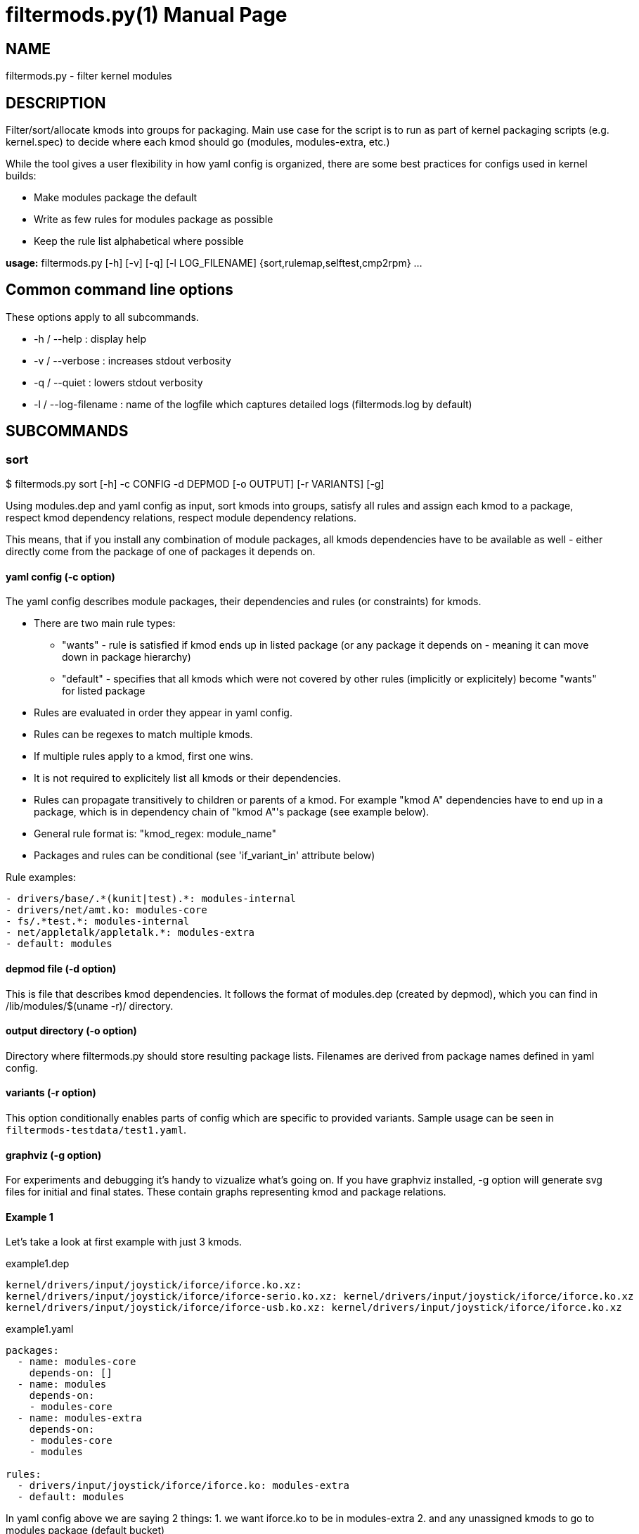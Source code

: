 = filtermods.py(1)
:ext: adoc
:doctype: manpage

== NAME
filtermods.py - filter kernel modules

== DESCRIPTION
Filter/sort/allocate kmods into groups for packaging. Main use case for
the script is to run as part of kernel packaging scripts (e.g. kernel.spec)
to decide where each kmod should go (modules, modules-extra, etc.)

While the tool gives a user flexibility in how yaml config is organized,
there are some best practices for configs used in kernel builds:

* Make modules package the default
* Write as few rules for modules package as possible
* Keep the rule list alphabetical where possible

*usage:* filtermods.py [-h] [-v] [-q] [-l LOG_FILENAME] {sort,rulemap,selftest,cmp2rpm} ...

== Common command line options
These options apply to all subcommands.

* -h / --help : display help
* -v / --verbose : increases stdout verbosity
* -q / --quiet : lowers stdout verbosity
* -l / --log-filename : name of the logfile which captures detailed logs (filtermods.log by default)

== SUBCOMMANDS
=== sort
$ filtermods.py sort [-h] -c CONFIG -d DEPMOD [-o OUTPUT] [-r VARIANTS] [-g]

Using modules.dep and yaml config as input, sort kmods into groups,
satisfy all rules and assign each kmod to a package, respect kmod
dependency relations, respect module dependency relations.

This means, that if you install any combination of module packages,
all kmods dependencies have to be available as well - either directly
come from the package of one of packages it depends on.

==== yaml config (-c option)
The yaml config describes module packages, their dependencies and rules
(or constraints) for kmods.

* There are two main rule types:
** "wants"   - rule is satisfied if kmod ends up in listed package
              (or any package it depends on - meaning it can move
              down in package hierarchy)
** "default" - specifies that all kmods which were not covered
              by other rules (implicitly or explicitely) become
              "wants" for listed package
* Rules are evaluated in order they appear in yaml config.
* Rules can be regexes to match multiple kmods.
* If multiple rules apply to a kmod, first one wins.
* It is not required to explicitely list all kmods or their dependencies.
* Rules can propagate transitively to children or parents of a kmod.
  For example "kmod A" dependencies have to end up in a package, which is
  in dependency chain of "kmod A"'s package (see example below).
* General rule format is: "kmod_regex: module_name"
* Packages and rules can be conditional (see 'if_variant_in' attribute below)

Rule examples:

----
- drivers/base/.*(kunit|test).*: modules-internal
- drivers/net/amt.ko: modules-core
- fs/.*test.*: modules-internal
- net/appletalk/appletalk.*: modules-extra
- default: modules
----

==== depmod file (-d option)
This is file that describes kmod dependencies. It follows the format
of modules.dep (created by depmod), which you can find in
/lib/modules/$(uname -r)/ directory.

==== output directory (-o option)
Directory where filtermods.py should store resulting package lists.
Filenames are derived from package names defined in yaml config.

==== variants (-r option)
This option conditionally enables parts of config which are specific
to provided variants.
Sample usage can be seen in `filtermods-testdata/test1.yaml`.

==== graphviz (-g option)
For experiments and debugging it's handy to vizualize what's going on.
If you have graphviz installed, -g option will generate svg files
for initial and final states. These contain graphs representing
kmod and package relations.

==== Example 1
Let's take a look at first example with just 3 kmods.

.example1.dep
[source,txt]
----
kernel/drivers/input/joystick/iforce/iforce.ko.xz:
kernel/drivers/input/joystick/iforce/iforce-serio.ko.xz: kernel/drivers/input/joystick/iforce/iforce.ko.xz
kernel/drivers/input/joystick/iforce/iforce-usb.ko.xz: kernel/drivers/input/joystick/iforce/iforce.ko.xz
----

.example1.yaml
[source,yaml]
----
packages:
  - name: modules-core
    depends-on: []
  - name: modules
    depends-on:
    - modules-core
  - name: modules-extra
    depends-on:
    - modules-core
    - modules

rules:
  - drivers/input/joystick/iforce/iforce.ko: modules-extra
  - default: modules
----

In yaml config above we are saying 2 things:
 1. we want iforce.ko to be in modules-extra
 2. and any unassigned kmods to go to modules package (default bucket)

----
$ ./redhat/scripts/filtermods.py sort -c example1.yaml -d example1.dep -o .
...
06:10:44    INFO  write_modules_lists: 772 Module list ./modules-core.list created with 0 kmods
06:10:44    INFO  write_modules_lists: 772 Module list ./modules.list created with 0 kmods
06:10:44    INFO  write_modules_lists: 772 Module list ./modules-extra.list created with 3 kmods
----
Not surprisingly all kmods ended up in modules-extra package. That's because
iforce-serio.ko and iforce-usb.ko depend on iforce.ko. If they were in
modules-core or modules package, and modules-extra were not installed they
would be missing a dependency (iforce.ko).

Now consider, we modify rules to:

.example1.yaml
[source,yaml]
----
...
rules:
  - drivers/input/joystick/iforce/iforce.ko: modules-extra
  - drivers/input/joystick/iforce/iforce-usb.ko: modules
  - default: modules
----

This seems impossible at first look, but remember that these are
"soft rules". That means that kmod can end up in specified package
*or* any package it depends on. In other words, if those packages
are installed and kmod is available, that is considered as satisfying
rules as well.

----
$ ./redhat/scripts/filtermods.py sort -c example1.yaml -d example1.dep -o .
...
06:14:18    INFO         print_report: 709 ************************** REPORT **************************
06:14:18    INFO         print_report: 745 iforce.ko: wanted by ['modules-extra'] but ended up in ['modules']
06:14:18    INFO         print_report: 747      has conflicting parent: iforce-serio.ko(modules), iforce-usb.ko(modules)
06:14:18    INFO         print_report: 753 No. of kmod(s) assigned to preferred package: 2
06:14:18    INFO         print_report: 754 No. of kmod(s) moved to a related package: 1
06:14:18    INFO         print_report: 755 No. of kmod(s) which could not be assigned: 0
06:14:18    INFO         print_report: 756 ************************************************************
06:14:18    INFO  write_modules_lists: 772 Module list ./modules-core.list created with 0 kmods
06:14:18    INFO  write_modules_lists: 772 Module list ./modules.list created with 3 kmods
06:14:18    INFO  write_modules_lists: 772 Module list ./modules-extra.list created with 0 kmods
----
What happened? We asked iforce-usb.ko to be in modules, but that would lead
to broken dependency with iforce.ko (in modules-extra). So the tool does the
next best thing, it moves iforce.ko to modules, and all kmods end up in modules
package. This move, to a "related" package is allowed for "soft rules".

==== More examples
Have a look at filtermods-testdata directory for more examples.

You can also run all self tests with -g option:
----
$ filtermods.py selftest -g
----
and then inspect generated test*_f.svg files to easily see what was input
and what the tool decided to do.

=== rulemap
$ filtermods.py rulemap [-h] -c CONFIG -d DEPMOD [-r VARIANTS]

Expand all rules and for each kmod print its desired module package name.
With complex yaml config rules it may be handy to double check that a specific
kmod is covered by correct rule. This doesn't do any sorting, it only prints
yaml config rules in expanded form. Since a kmod can be covered by multiple
rules and packages, this output is "what rule/package won for each kmod".

----
$ ./redhat/scripts/filtermods.py rulemap -c redhat/fedora_files/def_variants.yaml.fedora -d ~/tmp/modules.dep | grep 'kernel/drivers/block/'
modules-core         kernel/drivers/block/aoe/aoe.ko.xz
modules-core         kernel/drivers/block/brd.ko.xz
modules-core         kernel/drivers/block/drbd/drbd.ko.xz
modules-extra        kernel/drivers/block/floppy.ko.xz
modules-core         kernel/drivers/block/loop.ko.xz
modules-core         kernel/drivers/block/mtip32xx/mtip32xx.ko.xz
modules-core         kernel/drivers/block/nbd.ko.xz
modules-core         kernel/drivers/block/null_blk/null_blk.ko.xz
modules-core         kernel/drivers/block/pktcdvd.ko.xz
modules-core         kernel/drivers/block/rbd.ko.xz
modules              kernel/drivers/block/rnbd/rnbd-client.ko.xz
modules              kernel/drivers/block/rnbd/rnbd-server.ko.xz
modules-core         kernel/drivers/block/ublk_drv.ko.xz
modules-core         kernel/drivers/block/virtio_blk.ko.xz
modules-core         kernel/drivers/block/xen-blkback/xen-blkback.ko.xz
modules-core         kernel/drivers/block/xen-blkfront.ko.xz
modules-core         kernel/drivers/block/zram/zram.ko.xz
----


=== cmp2rpm
$ filtermods.py cmp2rpm [-h] -c CONFIG -k KMOD_RPMS

Compare yaml config rules with kmod RPMs. This is a check that helps to review how
yaml config rules deviate from existing RPMs. It unpacks supplied RPMs and for
each kmod it compares where config would like this kmod to end up, with the
package name where it's present in existing RPMs. This is useful when creating
a new config from scratch and you want to see how is the config different from
existing RPMs. The alternative is to go through the build, and then compare old
and new RPMs.

----
$ mkdir ~/tmp/kernel-6.8.0-0.rc6.20240227git45ec2f5f6ed3.50.eln136
$ cd ~/tmp/kernel-6.8.0-0.rc6.20240227git45ec2f5f6ed3.50.eln136
$ koji download-build kernel-6.8.0-0.rc6.20240227git45ec2f5f6ed3.50.eln136
$ cd -
$ ./redhat/scripts/filtermods.py cmp2rpm -c redhat/rhel_files/def_variants.yaml.rhel -k "$(ls -1 ~/tmp/kernel-6.8.0-0.rc6.20240227git45ec2f5f6ed3.50.eln136/*modules*.rpm)"
...
09:34:06  WARNIN  do_rpm_mapping_test: 914 kmod kernel/lib/percpu_test.ko.xz wanted by config in ['modules-internal'], in tree it is: ['modules-core']
...
----

=== selftest
$ filtermods.py selftest [-h] [-g]

Run selftests using data from filtermods-testdata directory.

== How does it work?
It is inspired by "label propagation algorithm". Each kmod keeps a
track of plausible packages that won't break the rules. Initially
only kmods mentioned in yaml config have these set. Then it
iterates over all kmods and traverses kmod's children and parents
and tries to refine set of plausible packages by removing ones
that would break any of the rules.

.There are 3 phases:
1. Apply initial labels based on yaml config.
2. If some kmods satisfy rules for more than one package,
   pick the preferred one specified by config "wants" rules.
3. If some kmods still satisfy rules for more than one package,
   prefer one from default rule.
   For all remaining (not yet assigned) kmods, try to use default rule.

== AUTHOR
Jan Stancek <jstancek@redhat.com>
